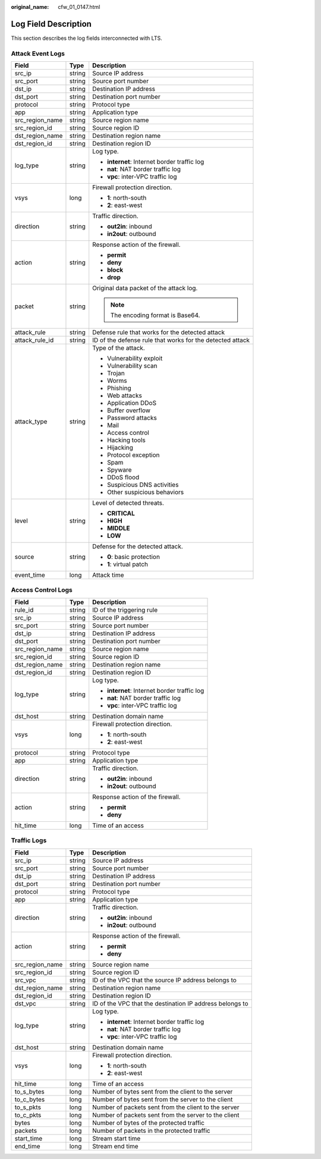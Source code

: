 :original_name: cfw_01_0147.html

.. _cfw_01_0147:

Log Field Description
=====================

This section describes the log fields interconnected with LTS.

Attack Event Logs
-----------------

+-----------------------+-----------------------+-----------------------------------------------------------+
| Field                 | Type                  | Description                                               |
+=======================+=======================+===========================================================+
| src_ip                | string                | Source IP address                                         |
+-----------------------+-----------------------+-----------------------------------------------------------+
| src_port              | string                | Source port number                                        |
+-----------------------+-----------------------+-----------------------------------------------------------+
| dst_ip                | string                | Destination IP address                                    |
+-----------------------+-----------------------+-----------------------------------------------------------+
| dst_port              | string                | Destination port number                                   |
+-----------------------+-----------------------+-----------------------------------------------------------+
| protocol              | string                | Protocol type                                             |
+-----------------------+-----------------------+-----------------------------------------------------------+
| app                   | string                | Application type                                          |
+-----------------------+-----------------------+-----------------------------------------------------------+
| src_region_name       | string                | Source region name                                        |
+-----------------------+-----------------------+-----------------------------------------------------------+
| src_region_id         | string                | Source region ID                                          |
+-----------------------+-----------------------+-----------------------------------------------------------+
| dst_region_name       | string                | Destination region name                                   |
+-----------------------+-----------------------+-----------------------------------------------------------+
| dst_region_id         | string                | Destination region ID                                     |
+-----------------------+-----------------------+-----------------------------------------------------------+
| log_type              | string                | Log type.                                                 |
|                       |                       |                                                           |
|                       |                       | -  **internet**: Internet border traffic log              |
|                       |                       | -  **nat**: NAT border traffic log                        |
|                       |                       | -  **vpc**: inter-VPC traffic log                         |
+-----------------------+-----------------------+-----------------------------------------------------------+
| vsys                  | long                  | Firewall protection direction.                            |
|                       |                       |                                                           |
|                       |                       | -  **1**: north-south                                     |
|                       |                       | -  **2**: east-west                                       |
+-----------------------+-----------------------+-----------------------------------------------------------+
| direction             | string                | Traffic direction.                                        |
|                       |                       |                                                           |
|                       |                       | -  **out2in**: inbound                                    |
|                       |                       | -  **in2out**: outbound                                   |
+-----------------------+-----------------------+-----------------------------------------------------------+
| action                | string                | Response action of the firewall.                          |
|                       |                       |                                                           |
|                       |                       | -  **permit**                                             |
|                       |                       | -  **deny**                                               |
|                       |                       | -  **block**                                              |
|                       |                       | -  **drop**                                               |
+-----------------------+-----------------------+-----------------------------------------------------------+
| packet                | string                | Original data packet of the attack log.                   |
|                       |                       |                                                           |
|                       |                       | .. note::                                                 |
|                       |                       |                                                           |
|                       |                       |    The encoding format is Base64.                         |
+-----------------------+-----------------------+-----------------------------------------------------------+
| attack_rule           | string                | Defense rule that works for the detected attack           |
+-----------------------+-----------------------+-----------------------------------------------------------+
| attack_rule_id        | string                | ID of the defense rule that works for the detected attack |
+-----------------------+-----------------------+-----------------------------------------------------------+
| attack_type           | string                | Type of the attack.                                       |
|                       |                       |                                                           |
|                       |                       | -  Vulnerability exploit                                  |
|                       |                       | -  Vulnerability scan                                     |
|                       |                       | -  Trojan                                                 |
|                       |                       | -  Worms                                                  |
|                       |                       | -  Phishing                                               |
|                       |                       | -  Web attacks                                            |
|                       |                       | -  Application DDoS                                       |
|                       |                       | -  Buffer overflow                                        |
|                       |                       | -  Password attacks                                       |
|                       |                       | -  Mail                                                   |
|                       |                       | -  Access control                                         |
|                       |                       | -  Hacking tools                                          |
|                       |                       | -  Hijacking                                              |
|                       |                       | -  Protocol exception                                     |
|                       |                       | -  Spam                                                   |
|                       |                       | -  Spyware                                                |
|                       |                       | -  DDoS flood                                             |
|                       |                       | -  Suspicious DNS activities                              |
|                       |                       | -  Other suspicious behaviors                             |
+-----------------------+-----------------------+-----------------------------------------------------------+
| level                 | string                | Level of detected threats.                                |
|                       |                       |                                                           |
|                       |                       | -  **CRITICAL**                                           |
|                       |                       | -  **HIGH**                                               |
|                       |                       | -  **MIDDLE**                                             |
|                       |                       | -  **LOW**                                                |
+-----------------------+-----------------------+-----------------------------------------------------------+
| source                | string                | Defense for the detected attack.                          |
|                       |                       |                                                           |
|                       |                       | -  **0**: basic protection                                |
|                       |                       | -  **1**: virtual patch                                   |
+-----------------------+-----------------------+-----------------------------------------------------------+
| event_time            | long                  | Attack time                                               |
+-----------------------+-----------------------+-----------------------------------------------------------+

Access Control Logs
-------------------

+-----------------------+-----------------------+----------------------------------------------+
| Field                 | Type                  | Description                                  |
+=======================+=======================+==============================================+
| rule_id               | string                | ID of the triggering rule                    |
+-----------------------+-----------------------+----------------------------------------------+
| src_ip                | string                | Source IP address                            |
+-----------------------+-----------------------+----------------------------------------------+
| src_port              | string                | Source port number                           |
+-----------------------+-----------------------+----------------------------------------------+
| dst_ip                | string                | Destination IP address                       |
+-----------------------+-----------------------+----------------------------------------------+
| dst_port              | string                | Destination port number                      |
+-----------------------+-----------------------+----------------------------------------------+
| src_region_name       | string                | Source region name                           |
+-----------------------+-----------------------+----------------------------------------------+
| src_region_id         | string                | Source region ID                             |
+-----------------------+-----------------------+----------------------------------------------+
| dst_region_name       | string                | Destination region name                      |
+-----------------------+-----------------------+----------------------------------------------+
| dst_region_id         | string                | Destination region ID                        |
+-----------------------+-----------------------+----------------------------------------------+
| log_type              | string                | Log type.                                    |
|                       |                       |                                              |
|                       |                       | -  **internet**: Internet border traffic log |
|                       |                       | -  **nat**: NAT border traffic log           |
|                       |                       | -  **vpc**: inter-VPC traffic log            |
+-----------------------+-----------------------+----------------------------------------------+
| dst_host              | string                | Destination domain name                      |
+-----------------------+-----------------------+----------------------------------------------+
| vsys                  | long                  | Firewall protection direction.               |
|                       |                       |                                              |
|                       |                       | -  **1**: north-south                        |
|                       |                       | -  **2**: east-west                          |
+-----------------------+-----------------------+----------------------------------------------+
| protocol              | string                | Protocol type                                |
+-----------------------+-----------------------+----------------------------------------------+
| app                   | string                | Application type                             |
+-----------------------+-----------------------+----------------------------------------------+
| direction             | string                | Traffic direction.                           |
|                       |                       |                                              |
|                       |                       | -  **out2in**: inbound                       |
|                       |                       | -  **in2out**: outbound                      |
+-----------------------+-----------------------+----------------------------------------------+
| action                | string                | Response action of the firewall.             |
|                       |                       |                                              |
|                       |                       | -  **permit**                                |
|                       |                       | -  **deny**                                  |
+-----------------------+-----------------------+----------------------------------------------+
| hit_time              | long                  | Time of an access                            |
+-----------------------+-----------------------+----------------------------------------------+

Traffic Logs
------------

+-----------------------+-----------------------+----------------------------------------------------------+
| Field                 | Type                  | Description                                              |
+=======================+=======================+==========================================================+
| src_ip                | string                | Source IP address                                        |
+-----------------------+-----------------------+----------------------------------------------------------+
| src_port              | string                | Source port number                                       |
+-----------------------+-----------------------+----------------------------------------------------------+
| dst_ip                | string                | Destination IP address                                   |
+-----------------------+-----------------------+----------------------------------------------------------+
| dst_port              | string                | Destination port number                                  |
+-----------------------+-----------------------+----------------------------------------------------------+
| protocol              | string                | Protocol type                                            |
+-----------------------+-----------------------+----------------------------------------------------------+
| app                   | string                | Application type                                         |
+-----------------------+-----------------------+----------------------------------------------------------+
| direction             | string                | Traffic direction.                                       |
|                       |                       |                                                          |
|                       |                       | -  **out2in**: inbound                                   |
|                       |                       | -  **in2out**: outbound                                  |
+-----------------------+-----------------------+----------------------------------------------------------+
| action                | string                | Response action of the firewall.                         |
|                       |                       |                                                          |
|                       |                       | -  **permit**                                            |
|                       |                       | -  **deny**                                              |
+-----------------------+-----------------------+----------------------------------------------------------+
| src_region_name       | string                | Source region name                                       |
+-----------------------+-----------------------+----------------------------------------------------------+
| src_region_id         | string                | Source region ID                                         |
+-----------------------+-----------------------+----------------------------------------------------------+
| src_vpc               | string                | ID of the VPC that the source IP address belongs to      |
+-----------------------+-----------------------+----------------------------------------------------------+
| dst_region_name       | string                | Destination region name                                  |
+-----------------------+-----------------------+----------------------------------------------------------+
| dst_region_id         | string                | Destination region ID                                    |
+-----------------------+-----------------------+----------------------------------------------------------+
| dst_vpc               | string                | ID of the VPC that the destination IP address belongs to |
+-----------------------+-----------------------+----------------------------------------------------------+
| log_type              | string                | Log type.                                                |
|                       |                       |                                                          |
|                       |                       | -  **internet**: Internet border traffic log             |
|                       |                       | -  **nat**: NAT border traffic log                       |
|                       |                       | -  **vpc**: inter-VPC traffic log                        |
+-----------------------+-----------------------+----------------------------------------------------------+
| dst_host              | string                | Destination domain name                                  |
+-----------------------+-----------------------+----------------------------------------------------------+
| vsys                  | long                  | Firewall protection direction.                           |
|                       |                       |                                                          |
|                       |                       | -  **1**: north-south                                    |
|                       |                       | -  **2**: east-west                                      |
+-----------------------+-----------------------+----------------------------------------------------------+
| hit_time              | long                  | Time of an access                                        |
+-----------------------+-----------------------+----------------------------------------------------------+
| to_s_bytes            | long                  | Number of bytes sent from the client to the server       |
+-----------------------+-----------------------+----------------------------------------------------------+
| to_c_bytes            | long                  | Number of bytes sent from the server to the client       |
+-----------------------+-----------------------+----------------------------------------------------------+
| to_s_pkts             | long                  | Number of packets sent from the client to the server     |
+-----------------------+-----------------------+----------------------------------------------------------+
| to_c_pkts             | long                  | Number of packets sent from the server to the client     |
+-----------------------+-----------------------+----------------------------------------------------------+
| bytes                 | long                  | Number of bytes of the protected traffic                 |
+-----------------------+-----------------------+----------------------------------------------------------+
| packets               | long                  | Number of packets in the protected traffic               |
+-----------------------+-----------------------+----------------------------------------------------------+
| start_time            | long                  | Stream start time                                        |
+-----------------------+-----------------------+----------------------------------------------------------+
| end_time              | long                  | Stream end time                                          |
+-----------------------+-----------------------+----------------------------------------------------------+

